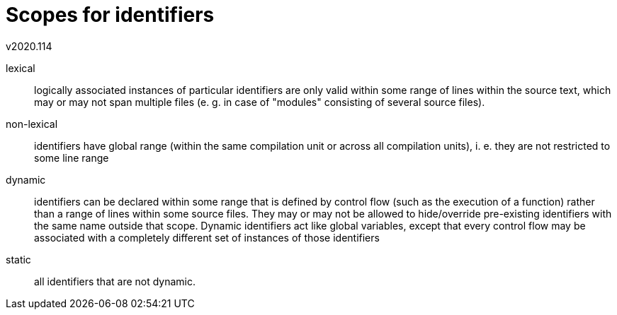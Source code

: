 Scopes for identifiers
======================
v2020.114

lexical:: logically associated instances of particular identifiers are only valid within some range of lines within the source text, which may or may not span multiple files (e. g. in case of "modules" consisting of several source files).

non-lexical:: identifiers have global range (within the same compilation unit or across all compilation units), i. e. they are not restricted to some line range

dynamic:: identifiers can be declared within some range that is defined by control flow (such as the execution of a function) rather than a range of lines within some source files. They may or may not be allowed to hide/override pre-existing identifiers with the same name outside that scope. Dynamic identifiers act like global variables, except that every control flow may be associated with a completely different set of instances of those identifiers

static:: all identifiers that are not dynamic.
